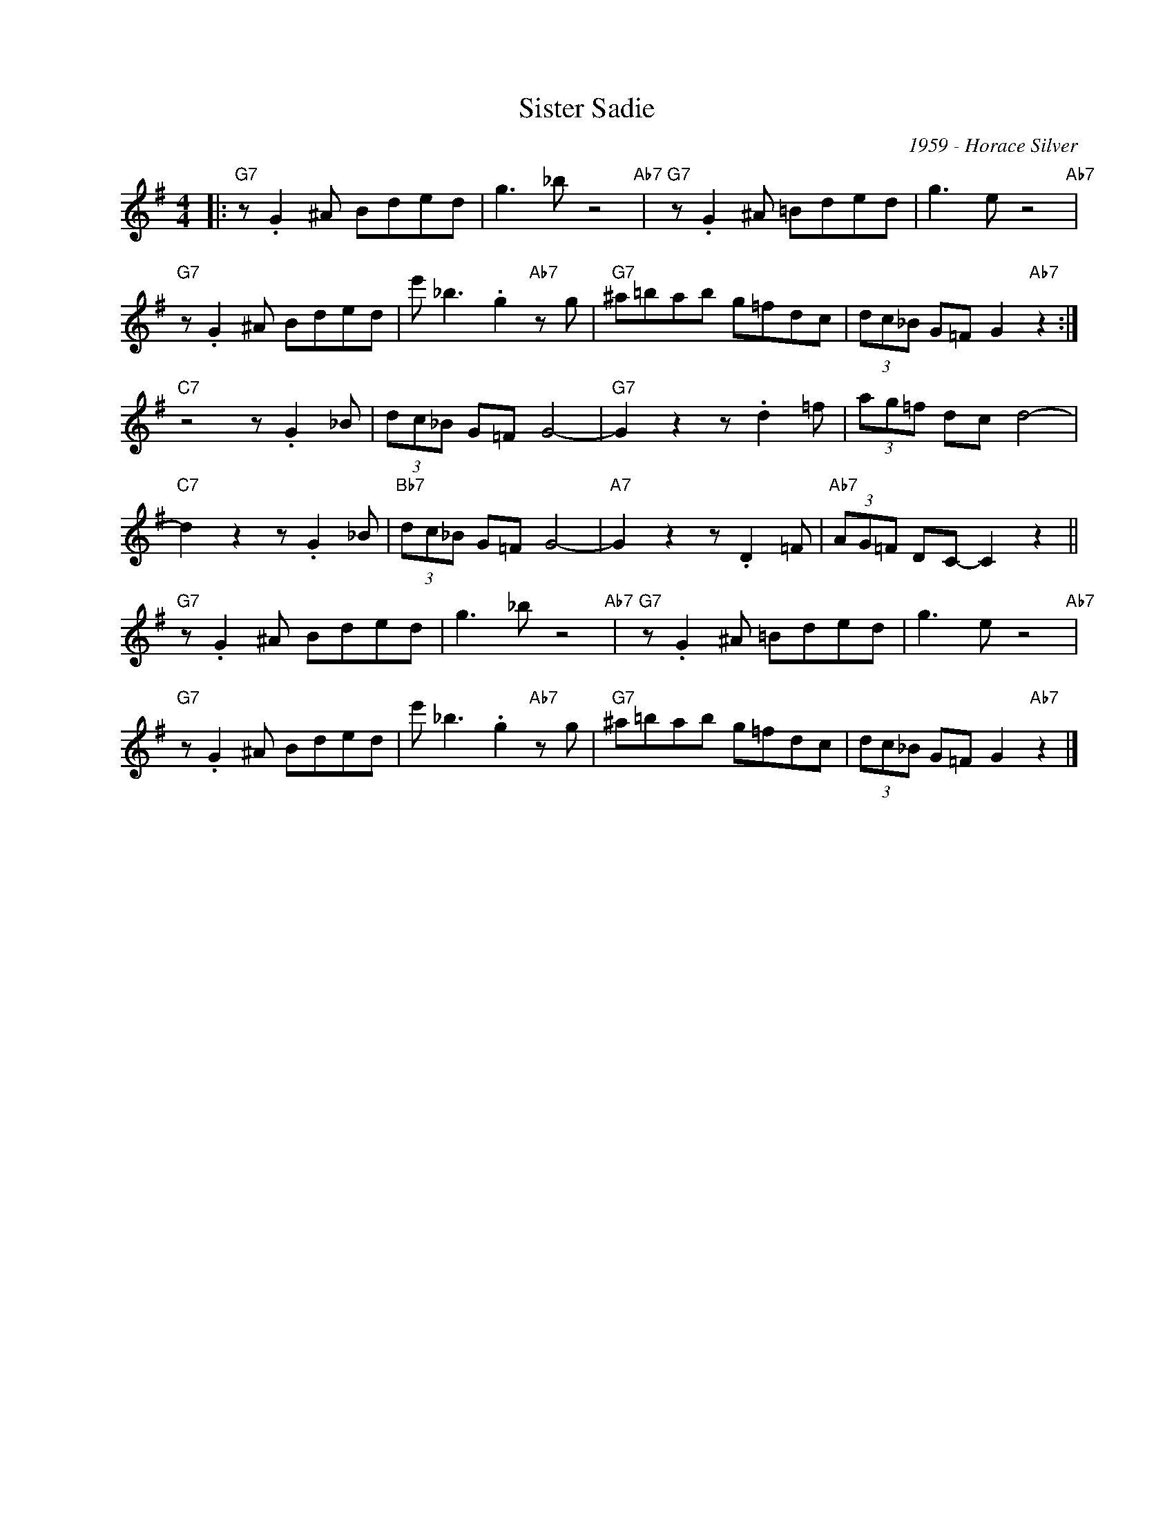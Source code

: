 X:1
T:Sister Sadie
C:1959 - Horace Silver
Z:www.realbook.site
L:1/8
M:4/4
I:linebreak $
K:G
V:1 treble nm=" " snm=" "
V:1
|:"G7" z .G2 ^A Bded | g3 _b z4"Ab7" |"G7" z .G2 ^A =Bded | g3 e z4"Ab7" |$"G7" z .G2 ^A Bded | %5
 e' _b3 .g2"Ab7" z g |"G7" ^a=bab g=fdc | (3dc_B G=F G2"Ab7" z2 :|$"C7" z4 z .G2 _B | %9
 (3dc_B G=F G4- |"G7" G2 z2 z .d2 =f | (3ag=f dc d4- |$"C7" d2 z2 z .G2 _B |"Bb7" (3dc_B G=F G4- | %14
"A7" G2 z2 z .D2 =F |"Ab7" (3AG=F DC- C2 z2 ||$"G7" z .G2 ^A Bded | g3 _b z4"Ab7" | %18
"G7" z .G2 ^A =Bded | g3 e z4"Ab7" |$"G7" z .G2 ^A Bded | e' _b3 .g2"Ab7" z g |"G7" ^a=bab g=fdc | %23
 (3dc_B G=F G2"Ab7" z2 |] %24

